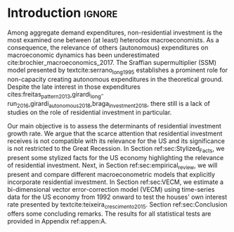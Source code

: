 * Introduction Configs                                               :ignore:noexport:

bibliography:ref.bib

* Fora :noexport:


#+BEGIN_COMMENT
A current trend among empirical research on demand-led growth agenda is to test its  relevance and stability.
\textcite{freitas_pattern_2013} present a growth accounting decomposition and show the relevance of those expenditures to describe the Brazilian GDP growth rate between 1970-2005.
\textcite{braga_investment_2018} shows evidence that economic growth and induced investment are governed by unproductive expenditures in Brazilian economy from 1962 to 2015.
For the US, \textcite{girardi_long-run_2016} show that autonomous expenditures do cause long-run effects on the growth rate. \textcite{girardi_autonomous_2018} bring evidence that autonomous expenditures determine the investment share on GDP for twenty OECD countries.
\textcite{haluska_growth_2019} employ Granger-causality tests to assess the stability of the SSM for the US (1987-2017). They find: (i) causality goes from autonomous expenditures to the marginal propensity to invest; (ii) induced investment share has a higher temporal persistence and presents slow and statistically significant adjustment rate to demand growth, as described by the SSM.
#+END_COMMENT

* Introduction                                                       :ignore:

Among aggregate demand expenditures, non-residential investment is the most examined  one between (at least) heterodox macroeconomists.
As a consequence, the relevance of others (autonomous) expenditures on macroeconomic dynamics has been underestimated cite:brochier_macroeconomics_2017.
The Sraffian supermultiplier (SSM) model presented by textcite:serrano_long_1995 establishes a prominent role for non-capacity creating autonomous expenditures in the theoretical ground.
Despite the late interest in those expenditures cites:freitas_pattern_2013,girardi_long-run_2016,girardi_autonomous_2018,braga_investment_2018, there still is a lack of studies on the role of residential investment in particular.

Our main objective is to assess the determinants of residential investment growth rate.
We argue that the scarce attention that residential investment receives is not compatible with its relevance for the US and its significance is not restricted to the Great Recession.
In Section ref:sec:Stylized_Facts, we present some stylized facts for the US economy highlighting the relevance of residential investment.
Next, in Section ref:sec:empirical_review, we will present and compare different macroeconometric models that explicitly incorporate residential investment.
In Section ref:sec:VECM, we estimate a bi-dimensional vector error-correction model (VECM) using time-series data for the US economy from 1992 onward to test the houses' own interest rate presented by textcite:teixeira_crescimento_2015. 
Section ref:sec:Conclusion offers some concluding remarks.
The results for all statistical tests are provided in Appendix ref:appen:A.



